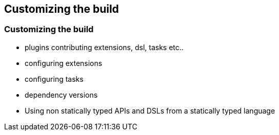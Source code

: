 [background-color="#01303a"]
== Customizing the build

=== Customizing the build

* plugins contributing extensions, dsl, tasks etc..
* configuring extensions
* configuring tasks
* dependency versions
* Using non statically typed APIs and DSLs from a statically typed language

